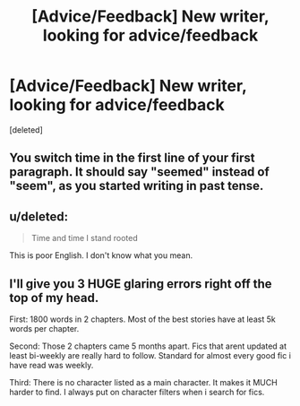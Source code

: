 #+TITLE: [Advice/Feedback] New writer, looking for advice/feedback

* [Advice/Feedback] New writer, looking for advice/feedback
:PROPERTIES:
:Score: 3
:DateUnix: 1422253798.0
:DateShort: 2015-Jan-26
:FlairText: Promotion
:END:
[deleted]


** You switch time in the first line of your first paragraph. It should say "seemed" instead of "seem", as you started writing in past tense.
:PROPERTIES:
:Author: aufwlx
:Score: 1
:DateUnix: 1422265261.0
:DateShort: 2015-Jan-26
:END:


** u/deleted:
#+begin_quote
  Time and time I stand rooted
#+end_quote

This is poor English. I don't know what you mean.
:PROPERTIES:
:Score: 1
:DateUnix: 1422297564.0
:DateShort: 2015-Jan-26
:END:


** I'll give you 3 HUGE glaring errors right off the top of my head.

First: 1800 words in 2 chapters. Most of the best stories have at least 5k words per chapter.

Second: Those 2 chapters came 5 months apart. Fics that arent updated at least bi-weekly are really hard to follow. Standard for almost every good fic i have read was weekly.

Third: There is no character listed as a main character. It makes it MUCH harder to find. I always put on character filters when i search for fics.
:PROPERTIES:
:Author: tdmut
:Score: 1
:DateUnix: 1422326995.0
:DateShort: 2015-Jan-27
:END:
